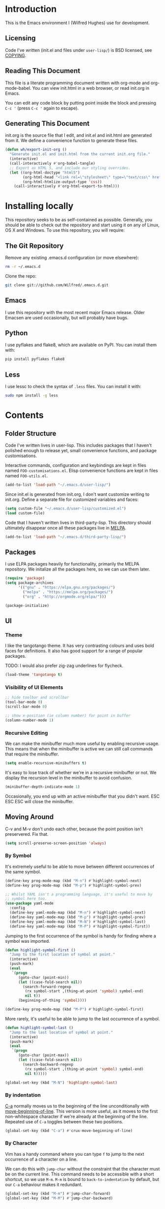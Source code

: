 #+STARTUP: showeverything

* Introduction

This is the Emacs environment I (Wilfred Hughes) use for development.

** Licensing

Code I've written (init.el and files under =user-lisp/=) is BSD
licensed, see [[file:COPYING][COPYING]].

** Reading This Document

This file is a literate programming document written with org-mode and
org-mode-babel. You can view init.html in a web browser, or read
init.org in Emacs.

You can edit any code block by putting point inside the block and
pressing =C-c '= (press =C-c '= again to escape).

** Generating This Document

init.org is the source file that I edit, and init.el and init.html are
generated from it. We define a convenience function to generate these files.

#+BEGIN_SRC emacs-lisp :tangle yes :comments org
  (defun wh/export-init-org ()
    "Generate init.el and init.html from the current init.org file."
    (interactive)
    (call-interactively #'org-babel-tangle)
    ;; Export as HTML 5, and include our styling overrides.
    (let ((org-html-doctype "html5")
          (org-html-head "<link rel=\"stylesheet\" type=\"text/css\" href=\"init.css\" />")
          (org-html-htmlize-output-type 'css))
      (call-interactively #'org-html-export-to-html)))
#+END_SRC

* Installing locally

This repository seeks to be as self-contained as possible. Generally,
you should be able to check out the repository and start using it on
any of Linux, OS X and Windows. To use this repository, you will
require:

** The Git Repository

Remove any existing .emacs.d configuration (or move elsewhere):

#+BEGIN_SRC sh
  rm -r ~/.emacs.d
#+END_SRC

Clone the repo:

#+BEGIN_SRC sh
  git clone git://github.com/Wilfred/.emacs.d.git
#+END_SRC

** Emacs

I use this repository with the most recent major Emacs release. Older
Emacsen are used occasionally, but will probably have bugs.

** Python

I use pyflakes and flake8, which are available on PyPI. You can install them with:

#+BEGIN_SRC sh
  pip install pyflakes flake8
#+END_SRC

** Less

I use lessc to check the syntax of =.less= files. You can install it
with:

#+BEGIN_SRC sh
  sudo npm install -g less
#+END_SRC

* Contents

** Folder Structure

Code I've written lives in user-lisp. This includes packages that I
haven't polished enough to release yet, small convenience functions,
and package customisations.

Interactive commands, configuration and keybindings are kept in files
named =FOO-customisations.el=. Elisp convenience functions are kept in
files named =FOO-utils.el=.

#+BEGIN_SRC emacs-lisp :tangle yes :comments org
  (add-to-list 'load-path "~/.emacs.d/user-lisp/")
#+END_SRC

Since init.el is generated from init.org, I don't want customize
writing to init.org. Define a separate file for customized variables
and faces:

#+BEGIN_SRC emacs-lisp :tangle yes
  (setq custom-file "~/.emacs.d/user-lisp/customized.el")
  (load custom-file)
#+END_SRC

Code that I haven't written lives in third-party-lisp. This directory
should ultimately disappear once all these packages live in [[http://melpa.milkbox.net/][MELPA]].

#+BEGIN_SRC emacs-lisp :tangle yes :comments org
  (add-to-list 'load-path "~/.emacs.d/third-party-lisp/")
#+END_SRC

** Packages

I use ELPA packages heavily for functionality, primarily the MELPA
repository. We initalize all the packages here, so we can use them
later.
  
#+BEGIN_SRC emacs-lisp :tangle yes :comments org
  (require 'package)
  (setq package-archives
        '(("gnu" . "https://elpa.gnu.org/packages/")
          ("melpa" . "https://melpa.org/packages/")
          ("org" . "http://orgmode.org/elpa/")))

  (package-initialize)
#+END_SRC

** UI

*** Theme

I like the tangotango theme. It has very contrasting colours and uses
bold faces for definitions. It also has good support for a range of
popular packages.

TODO: I would also prefer zig-zag underlines for flycheck.

#+BEGIN_SRC emacs-lisp :tangle yes :comments org
  (load-theme 'tangotango t)
#+END_SRC

*** Visibility of UI Elements

#+BEGIN_SRC emacs-lisp :tangle yes :comments org
  ;; hide toolbar and scrollbar
  (tool-bar-mode 0)
  (scroll-bar-mode 0)
  
  ;; show x-position (ie column number) for point in buffer
  (column-number-mode 1)
#+END_SRC

*** Recursive Editing

We can make the minibuffer much more useful by enabling recursive
usage. This means that when the minibuffer is active we can still call
commands that require the minibuffer.

#+BEGIN_SRC emacs-lisp :tangle yes :comments org
  (setq enable-recursive-minibuffers t)
#+END_SRC
    
It's easy to lose track of whether we're in a recursive minibuffer or
not. We display the recursion level in the minibuffer to avoid confusion.

#+BEGIN_SRC emacs-lisp :tangle yes :comments org
  (minibuffer-depth-indicate-mode 1)
#+END_SRC

Occasionally, you end up with an active minibuffer that you didn't
want. ESC ESC ESC will close the minibuffer.

** Moving Around

C-v and M-v don't undo each other, because the point position isn't
preservered. Fix that.

#+BEGIN_SRC emacs-lisp :tangle yes :comments org
  (setq scroll-preserve-screen-position 'always)
#+END_SRC

*** By Symbol

It's extremely useful to be able to move between different occurrences
of the same symbol.

#+BEGIN_SRC emacs-lisp :tangle yes :comments org
  (define-key prog-mode-map (kbd "M-n") #'highlight-symbol-next)
  (define-key prog-mode-map (kbd "M-p") #'highlight-symbol-prev)

  ;; Whilst YAML isn't a programming language, it's useful to move by
  ;; symbol here too.
  (use-package yaml-mode
    :config
    (define-key yaml-mode-map (kbd "M-n") #'highlight-symbol-next)
    (define-key yaml-mode-map (kbd "M-p") #'highlight-symbol-prev)
    (define-key yaml-mode-map (kbd "M-N") #'highlight-symbol-last)
    (define-key yaml-mode-map (kbd "M-P") #'highlight-symbol-first))
#+END_SRC

Jumping to the first occurrence of the symbol is handy for finding
where a symbol was imported.

#+BEGIN_SRC emacs-lisp :tangle yes :comments org
  (defun highlight-symbol-first ()
    "Jump to the first location of symbol at point."
    (interactive)
    (push-mark)
    (eval
     `(progn
        (goto-char (point-min))
        (let ((case-fold-search nil))
          (search-forward-regexp
           (rx symbol-start ,(thing-at-point 'symbol) symbol-end)
           nil t))
        (beginning-of-thing 'symbol))))

  (define-key prog-mode-map (kbd "M-P") #'highlight-symbol-first)
#+END_SRC

More rarely, it's useful to be able to jump to the last occurrence of
a symbol.

#+BEGIN_SRC emacs-lisp :tangle yes :comments org
  (defun highlight-symbol-last ()
    "Jump to the last location of symbol at point."
    (interactive)
    (push-mark)
    (eval
     `(progn
        (goto-char (point-max))
        (let ((case-fold-search nil))
          (search-backward-regexp
           (rx symbol-start ,(thing-at-point 'symbol) symbol-end)
           nil t)))))

  (global-set-key (kbd "M-N") 'highlight-symbol-last)
#+END_SRC

*** By indentation

[[elisp:(describe-key%20(kbd%20"C-a"))][C-a]] normally moves us to the beginning of the line unconditionally
with [[elisp:(describe-function%20#'move-beginning-of-line)][move-beginning-of-line]]. This version is more useful, as it moves
to the first non-whitespace character if we're already at the
beginning of the line. Repeated use of =C-a= toggles between these two
positions.

#+BEGIN_SRC emacs-lisp :tangle yes :comments org
  (global-set-key (kbd "C-a") #'crux-move-beginning-of-line)
#+END_SRC
    
*** By Character

Vim has a handy command where you can type =f= to jump to the next
occurrence of a character on a line.

We can do this with ~jump-char~ without the constraint that the
character must be on the current line. This command needs to be
accessible with a short shortcut, so we use =M-m=. =M-m= is bound to
~back-to-indentation~ by default, but our =C-a= behaviour makes it
redundant.

#+BEGIN_SRC emacs-lisp :tangle yes :comments org
  (global-set-key (kbd "M-m") #'jump-char-forward)
  (global-set-key (kbd "M-M") #'jump-char-backward)
#+END_SRC

*** Measuring Movement

Since movement commands tend to be used more than any others, it's
useful to measure how much we use each command. This enables us to
look at frequent commands to see if we need to create custom commands
or different keybindings for common commands.

#+BEGIN_SRC emacs-lisp :tangle yes :comments org
  (keyfreq-mode 1)
  (keyfreq-autosave-mode 1)
#+END_SRC

** Inserting

It's often useful to start a new line of code that's above or below
the current line. This code is based on
http://emacsredux.com/blog/2013/03/26/smarter-open-line/ .

#+BEGIN_SRC emacs-lisp :tangle yes :comments org
  (require 'crux)

  (global-set-key (kbd "M-o") #'crux-smart-open-line)

  (global-set-key (kbd "M-O") #'crux-smart-open-line-above)
#+END_SRC

** Killing

It's handy to also delete the trailing newline when using [[elisp:(describe-key%20(kbd%20"C-k"))][C-k]].

#+BEGIN_SRC emacs-lisp :tangle yes :comments org
  (defadvice kill-line (around kill-line-remove-newline activate)
    (let ((kill-whole-line t))
      ad-do-it))
#+END_SRC

I sometimes want to simply delete a region, rather than
saving it to the kill-ring. I've added a function that allows me to
type =C-u C-w= to delete the region, whilst =C-w= works as normal.

#+BEGIN_SRC emacs-lisp :tangle yes :comments org
  (defun kill-or-delete-region (beg end prefix)
    "Delete the region, storing it in the kill-ring.
  If a prefix argument is given, don't change the kill-ring."
    (interactive "r\nP")
    (if prefix
        (delete-region beg end)
      (kill-region beg end)))
  
  (global-set-key (kbd "C-w") 'kill-or-delete-region)
  
#+END_SRC

** Modifying and Editing

Modifying text is fundamental to Emacs, and I use many utilites to
make life easier. Most of these are still in user-lisp/editing-customisations.el.

*** Matched Pairs

Smartparens is an excellent way of editing pairs of brackets, quotes
etc. It's similar to paredit, but can be used in lisp, other
programming languages and even HTML.

Currently, I only use a few smartparens commands, using the same
keybindings as the equivalent paredit commands. You can view a list of all smartparens
commands with the command ~sp-cheat-sheet~.

#+BEGIN_SRC emacs-lisp :tangle yes :comments org
  (require 'smartparens)

  ;; (foo bar) -> foo bar
  (define-key smartparens-mode-map (kbd "M-s") 'sp-splice-sexp)

  ;; (foo bar) -> [foo bar]
  (define-key smartparens-mode-map (kbd "M-S") 'sp-rewrap-sexp)

  ;; (|foo) bar -> (|foo bar)
  (define-key smartparens-mode-map (kbd "<C-right>") 'sp-slurp-hybrid-sexp)

  ;; (|foo bar) -> (|foo) bar
  (define-key smartparens-mode-map (kbd "<C-left>") #'sp-forward-barf-sexp)

  ;; foo(1, |[2, 3], 4) -> foo(1, |, 2)
  (define-key smartparens-mode-map (kbd "C-M-k") #'sp-kill-sexp)
  (define-key smartparens-mode-map (kbd "s-k") #'sp-kill-sexp)

  (defun wh/smartparens-wrap-round (arg)
    "Smartparens equivalent of `paredit-wrap-round'."
    (interactive "P")
    (sp-wrap-with-pair "("))

  (define-key smartparens-mode-map (kbd "M-(") #'wh/smartparens-wrap-round)

  (defun wh/smartparens-wrap-square-bracket (arg)
    "[] equivalent of `wh/smartparens-wrap-round'."
    (interactive "P")
    (sp-wrap-with-pair "["))

  (define-key smartparens-mode-map (kbd "M-[") #'wh/smartparens-wrap-square-bracket)

  (defun wh/smartparens-wrap-curly-paren (arg)
    "{} equivalent of `wh/smartparens-wrap-round'."
    (interactive "P")
    (sp-wrap-with-pair "{"))

  (define-key smartparens-mode-map (kbd "M-{") #'wh/smartparens-wrap-curly-paren)

  (defun wh/smartparens-wrap-singlequote (arg)
    "As `wh/smartparens-wrap-round' but for wrapping with single quotes."
    (interactive "P")
    (sp-wrap-with-pair "'"))

  (define-key smartparens-mode-map (kbd "M-'") #'wh/smartparens-wrap-singlequote)
#+END_SRC

Many useful smartparens have a =C-M-= prefix, which I find difficult
to type. I use super (usually the windows key) keybindings too (so
=C-M-f= becomes =s-f= and so on).

#+BEGIN_SRC emacs-lisp :tangle yes
  (define-key smartparens-mode-map (kbd "s-f") #'sp-forward-sexp)
  (define-key smartparens-mode-map (kbd "C-M-f") #'sp-forward-sexp)

  (define-key smartparens-mode-map (kbd "s-b") #'sp-backward-sexp)
  (define-key smartparens-mode-map (kbd "C-M-b") #'sp-backward-sexp)

  (define-key smartparens-mode-map (kbd "s-u") #'sp-backward-up-sexp)
#+END_SRC

I like to use smartparens in all programming modes.

Smartparens strict mode ensures parens always stay balanced when
editing. For example, given code of the form =foo(1, |bar())=, C-k
produces =foo(1, |)=.

#+BEGIN_SRC emacs-lisp :tangle yes :comments org
  (require 'smartparens-config)
  (require 'smartparens-html)
  (add-hook 'prog-mode-hook #'smartparens-strict-mode)
#+END_SRC

Outside of programming, strict mode is more easily confused, so I
prefer normal smartparens-mode.

#+BEGIN_SRC emacs-lisp :tangle yes :comments org
  (add-hook 'yaml-mode-hook #'smartparens-mode)
  (add-hook 'sqlplus-mode-hook #'smartparens-mode)
#+END_SRC

** Files

*** Opening

It's useful to be able to quickly open files that we opened before. We
load and configure a function for this:

#+BEGIN_SRC emacs-lisp :tangle yes :comments org
  (require 'recentf)

  ;; offer recently accessed files from the menu
  (recentf-mode t)

  ;; remember this many files
  (setq recentf-max-saved-items 500)

  ;; from http://www.masteringemacs.org/article/find-files-faster-recent-files-package
  (require 'crux)
#+END_SRC

We bind this to =C-x C-r= (mnemonic: recent). By default, =C-x C-r= is bound to
~find-file-read-only~, which isn't very useful. (You can set any file
as read only with ~read-only-mode~, mapped to =C-x C-q=.)

#+BEGIN_SRC emacs-lisp :tangle yes :comments org
  (global-set-key (kbd "C-x C-r") #'crux-recentf-ido-find-file)
#+END_SRC

Most of the time though, it's helpful to be able to pick a file in the
same source code repository as the current buffer. There are several
tools to do this. I've played with ~find-file-in-repository~,
~projectile~ and ~find-file-in-project~.

~find-file-in-repository~ is fast and works well, but is only lightly
maintained and doesn't support some version control
systems. ~projectile~ is fast enough, actively maintained and
featureful.

#+BEGIN_SRC emacs-lisp :tangle yes :comments org
  (projectile-mode)
#+END_SRC

We bind ~projectile-find-file~ to =C-x C-g=, as we use it
a lot and it's right next to =C-x C-f=.

#+BEGIN_SRC emacs-lisp :tangle yes :comments org
  (global-set-key (kbd "C-x C-g") 'projectile-find-file)
#+END_SRC

*** Dired

Dired isn't very colourful by default, but ~dired+~ has helpful
highlighting.

#+BEGIN_SRC emacs-lisp :tangle yes :comments org
  (use-package dired+
    :init
    (setq diredp-hide-details-initially-flag nil))
#+END_SRC

*** Deleting and Backups

When we delete a file, it should go to the recycle bin rather than
just acting like shell:rm.

#+BEGIN_SRC emacs-lisp :tangle yes :comments org
  (setq delete-by-moving-to-trash t)
#+END_SRC

Emacs' backup behaviour is helpful, so we increase the number of
backups. However, rather than writing =foo~1~= files everywhere, we
store all our backups in =~/.saves=.

#+BEGIN_SRC emacs-lisp :tangle yes :comments org
  (setq
     backup-by-copying t      ; don't clobber symlinks
     backup-directory-alist
      '(("." . "~/.saves"))    ; don't litter my fs tree
     delete-old-versions t
     kept-new-versions 6
     kept-old-versions 2
     version-control t)       ; use versioned backups
#+END_SRC

However, Emacs isn't aggressive enough with backups. We use
~backup-each-save~ to ensure we have a copy of state of every file
we've modified.

#+BEGIN_SRC emacs-lisp :tangle yes :comments org
  (add-hook 'after-save-hook 'backup-each-save)
#+END_SRC

*** Scratch Files

It's often useful to create a throwaway file to write a minimal
testcase for some language or library feature.

#+BEGIN_SRC emacs-lisp :tangle yes :comments org
  (defun start--file (path)
    "Create a file at PATH, creating any containing directories as necessary.
  Visit the file after creation."
    (make-directory (file-name-directory path) t)
    (find-file path))

  (defun wh/start-scratch-file (file-name)
    "Create a file in ~/scratch for the given file name."
    (interactive "sName of scratch file: ")
    (start--file (expand-file-name (format "~/scratch/%s" file-name))))

  (defun wh/start-tmp-file (file-name)
    "Create a file in /tmp for the given file name."
    (interactive "sName of temporary file: ")
    (start--file (expand-file-name (format "/tmp/%s" file-name))))
#+END_SRC

It's also useful to quickly generate a minimal HTML page to play with.

#+BEGIN_SRC emacs-lisp :tangle yes :comments org
  (defun wh/start-scratch-html-file (file-name)
    "Create a test HTML file in ~/scratch to play around with."
    (interactive "sName of scratch HTML file: ")
    (wh/start-scratch-file file-name)
    (erase-buffer)
    (insert "<!DOCTYPE html>
  <html>
      <head>
          <meta http-equiv=\"Content-Type\" content=\"text/html; charset=UTF-8\">
          <title>
          </title>
          <style type=\"text/css\">
          </style>
      </head>
      <body>
  
      </body>
  </html>")
    (forward-line -2)
    (move-end-of-line nil))
#+END_SRC

** As-you-type Checks

*** Flycheck

Flycheck is an excellent on-the-fly checker that provides many
additional features and languages. Flymake is part of stock Emacs,
flycheck is third-party.

Flycheck can be quite slow with a large number of errors. We reduce
how often we run it. We also change the highlighting to simply
highlight the whole line, as it's much faster. See
[[https://github.com/lunaryorn/flycheck/issues/153#issuecomment-19450255][flycheck issue #53]].

#+BEGIN_SRC emacs-lisp :tangle yes :comments org
  (setq flycheck-highlighting-mode 'lines)
#+END_SRC

I prefer my errors underlined.

#+BEGIN_SRC emacs-lisp :tangle yes :comments org
  (custom-set-faces
   '(flycheck-error ((((class color)) (:underline "Red"))))
   '(flycheck-warning ((((class color)) (:underline "Orange")))))
#+END_SRC

It's really useful to be able to move between flymake errors, so we
bind =F8= and =F9= for this. Since there's a gap between these two
keys, they're easy to find.

#+BEGIN_SRC emacs-lisp :tangle yes :comments org
  (require 'flycheck)
  (define-key flycheck-mode-map (kbd "<f8>") 'flycheck-previous-error)
  (define-key flycheck-mode-map (kbd "<f9>") 'flycheck-next-error)
#+END_SRC

flycheck also provides a great overview buffer, but it's usually bound
to =C-c ! f=. This is tricky to type, so we use our own keybinding.

#+BEGIN_SRC emacs-lisp :tangle yes :comments org
  (define-key flycheck-mode-map (kbd "C-c f") #'flycheck-list-errors)
#+END_SRC

~flycheck-next-error~ doesn't push the mark, so we can't use
~pop-mark~ to go back to our previous position. We define and activate
advice to fix that.

#+BEGIN_SRC emacs-lisp :tangle yes :comments org
  (defadvice flycheck-next-error (before wh/flycheck-next-error-push-mark activate)
    (push-mark))
#+END_SRC

Since I like using the minibuffer for eldoc, showing flycheck errors
in the minibuffer just causes it to jump around. I've played with
flycheck-pos-tip, but I find the popup hides code, or covers company
popups.

Instead, I show the flycheck error in the title bar of the window if
there's an error at point.

#+BEGIN_SRC emacs-lisp :tangle yes :comments org
  (with-eval-after-load 'flycheck
    (flycheck-title-mode))
#+END_SRC

** Undoing

Emacs' undo facility is excellent, but undo-tree is even better.

#+BEGIN_SRC emacs-lisp :tangle yes :comments org
  (require 'undo-tree)
  (global-undo-tree-mode)
#+END_SRC

Rather than just showing 'o' for edits, show a relative timestamp for
when the edit occurred.

#+BEGIN_SRC emacs-lisp :tangle yes :comments org
  (setq undo-tree-visualizer-timestamps t)
#+END_SRC

Since we're using it the whole time, it's not very informative to show
it on the mode line. Hide it.

#+BEGIN_SRC emacs-lisp :tangle yes :comments org
  (diminish 'undo-tree-mode)
#+END_SRC

** Languages
*** Emacs Lisp

**** Shortcuts

=eval-defun= is bound to =C-M-x=, but Gnome doesn't allow Emacs to
receive that key sequence. When writing elisp, it's very useful, so we
bind it to a convenient keybinding.

=edebug-eval-defun= is even more powerful. It ensures that =defvar=
and =defcustom= are re-evaluated, so they're reset to their initial
values. It can even mark a function for edebug, if it's called with a
prefix.

#+NAME: edebug-keybinding
#+BEGIN_SRC emacs-lisp
  (require 'edebug)
  (define-key emacs-lisp-mode-map (kbd "C-c e") #'edebug-eval-defun)
#+END_SRC

Similarly, toggle-debug-on-error is something I call a lot when
developing, and it doesn't have have any keybinding.

#+NAME: toggle-debug-keybinding
#+BEGIN_SRC emacs-lisp
  (define-key emacs-lisp-mode-map (kbd "C-c d") 'toggle-debug-on-error)
#+END_SRC

When writing and debugging macros, it's really important to be able
to see what they expand to. Macrostep allows us to incrementally
expand the macros in our elisp file.

#+NAME: macrostep-keybinding
#+BEGIN_SRC emacs-lisp
  (define-key emacs-lisp-mode-map (kbd "C-c m") 'macrostep-expand)
#+END_SRC

**** Highlighting Parentheses

We colour each pair of parentheses according to their depth. This is
useful for seeing similarly nested lines, such as conditions in a
~cond~ expression.

#+NAME: rainbow-delimiters
#+BEGIN_SRC emacs-lisp
  (add-hook 'emacs-lisp-mode-hook 'rainbow-delimiters-mode)
#+END_SRC

Our theme (tangotango) only provides colours for the first few nesting
levels before repeating. We override the face colours so we have
unique colours until we're seven levels deep.

#+NAME: rainbow-delimiters-faces
#+BEGIN_SRC emacs-lisp
  (require 'rainbow-delimiters)
  (set-face-foreground 'rainbow-delimiters-depth-1-face "white")
  (set-face-foreground 'rainbow-delimiters-depth-2-face "cyan")
  (set-face-foreground 'rainbow-delimiters-depth-3-face "yellow")
  (set-face-foreground 'rainbow-delimiters-depth-4-face "green")
  (set-face-foreground 'rainbow-delimiters-depth-5-face "orange")
  (set-face-foreground 'rainbow-delimiters-depth-6-face "purple")
  (set-face-foreground 'rainbow-delimiters-depth-7-face "white")
  (set-face-foreground 'rainbow-delimiters-depth-8-face "cyan")
  (set-face-foreground 'rainbow-delimiters-depth-9-face "yellow")
  (set-face-foreground 'rainbow-delimiters-unmatched-face "red")
#+END_SRC

**** Function Signatures

We use eldoc to show the signature of the function at point in the
minibuffer.

#+NAME: elisp-eldoc
#+BEGIN_SRC emacs-lisp
  (add-hook 'emacs-lisp-mode-hook 'eldoc-mode)
#+END_SRC

We don't want this minor mode to be shown in the minibuffer, however.

#+BEGIN_SRC emacs-lisp :tangle yes :comments org
  (use-package eldoc
    :diminish "")
#+END_SRC

**** On-the-fly Checking

It's really useful to use flycheck when coding elisp. It detects
mistyped variables, deprecated functions (everything that
byte-compilation checks).

#+BEGIN_SRC emacs-lisp :tangle yes :comments org
(add-hook 'emacs-lisp-mode-hook 'flycheck-mode)
#+END_SRC

By default, flycheck also runs checkdoc on elisp code. This gets in
the way for quick throwaway elisp scripts, so we switch off checkdoc.

#+BEGIN_SRC emacs-lisp :tangle yes :comments org
  (use-package flycheck
    :config
    (setq flycheck-checkers (--remove (eq it 'emacs-lisp-checkdoc) flycheck-checkers)))
#+END_SRC

**** Highlighting

Emacs lisp highlighting works pretty well out of the box. However,
dash.el provides addition highlighting for its functions and variables
used in its anaphoric macros (e.g. ~it~).

#+BEGIN_SRC emacs-lisp :tangle yes :comments org
  (eval-after-load "dash" '(dash-enable-font-lock))
#+END_SRC

**** Execute on package load

Finally, wrap this logic in a ~use-package~ block so we don't slow down
startup.

#+BEGIN_SRC emacs-lisp :tangle yes :comments org :noweb yes
  (use-package elisp-mode
    :config
    <<edebug-keybinding>>
    <<toggle-debug-keybinding>>
    <<macrostep-keybinding>>
    <<rainbow-delimiters>>
    <<rainbow-delimiters-faces>>
    <<elisp-eldoc>>
    )
#+END_SRC

*** Python

 We use flake8 with flycheck to check for coding errors. Flycheck
 includes other Python checkers which we disable.

 #+BEGIN_SRC emacs-lisp :tangle yes :comments org
   (add-hook 'python-mode-hook 'flycheck-mode)

   (add-hook 'python-mode-hook
             (lambda ()
               (add-to-list 'flycheck-disabled-checkers 'python-pylint)))
 #+END_SRC

 Since flake8 includes pep8 style checks, we use a [[https://github.com/Wilfred/dotfiles/blob/master/.config/flake8][whitelist of coding
 errors]] to ignore style checks. This file is in unix configuration
 file format, so ensure we highlight it correctly when editing.

#+BEGIN_SRC emacs-lisp :tangle yes :coments org
  (add-to-list 'auto-mode-alist
               (cons (rx "flake8" eos) #'conf-mode))
#+END_SRC

 I often write triple-quoted docstrings, so it's convenient to have a
 shortcut for inserting them.

 #+BEGIN_SRC emacs-lisp :tangle yes :comments org
   (use-package python
     :config
     (define-skeleton python-insert-docstring
       "Insert a Python docstring."
       "This string is ignored!"
       "\"\"\"" - "\n\n    \"\"\"")

     (define-key python-mode-map (kbd "C-c s") 'python-insert-docstring))
 #+END_SRC

*** Haskell

 Flycheck supports Haskell well, so we switch it on inside Haskell
 buffers.

 #+BEGIN_SRC emacs-lisp :tangle yes :comments org
   (add-hook 'haskell-mode-hook 'flycheck-mode)
 #+END_SRC

 Tab doesn't indent in haskell-mode by default, so we enable
 indentation.

 #+BEGIN_SRC emacs-lisp :tangle yes :comments org
   (add-hook 'haskell-mode-hook 'turn-on-haskell-indentation)
 #+END_SRC

*** Ruby

 Vagrant files are Ruby, so use Ruby syntax highlighting for them.

 #+BEGIN_SRC emacs-lisp :tangle yes :comments org
   (add-to-list 'auto-mode-alist '("Vagrantfile" . ruby-mode))
 #+END_SRC

*** C/C++

 Flycheck supports C, so we switch it on.

 #+BEGIN_SRC emacs-lisp :tangle yes :comments org
   (add-hook 'c-mode-common-hook #'flycheck-mode)
 #+END_SRC

 Always indent with 4 spaces, in the Linux kernel style.

 #+BEGIN_SRC emacs-lisp :tangle yes :comments org
   (setq-default c-default-style "linux"
                 c-basic-offset 4)
 #+END_SRC

 Hungry delete is useful in C (i.e. remove up to the next
 non-whitespace character on C-d) when removing indentation.

 #+BEGIN_SRC emacs-lisp :tangle yes :comments org
   (setq-default c-hungry-delete-key t)
 #+END_SRC

*** HTML

 I like to indent my HTML with four spaces.

 #+BEGIN_SRC emacs-lisp :tangle yes :comments org
   (use-package sgml-mode
     :config
     (setq sgml-basic-offset 4))
 #+END_SRC

 Automatically close < and " character inside HTML using smartparens.

 #+BEGIN_SRC emacs-lisp :tangle yes :comments org
   (require 'smartparens-config)
   (add-hook 'html-mode-hook 'smartparens-strict-mode)
 #+END_SRC

 Much of my HTML is for Django templates. These sometimes have .dtml
 filenames, so use html-mode for those files.

 #+BEGIN_SRC emacs-lisp :tangle yes :comments org
   (add-to-list 'auto-mode-alist '("\\.dtml$" . html-mode))
 #+END_SRC

 We want syntax highlighting for Django template syntax, so add extra
 font faces and use them if we see Django syntax.

 #+BEGIN_SRC emacs-lisp :tangle yes :comments org
   ;; Define coloured faces for Django syntax.
   (defvar django-tag-face (make-face 'django-tag-face))
   (set-face-foreground 'django-tag-face "Orange")
   ;
   (defvar django-variable-face (make-face 'django-variable-face))
   (set-face-foreground 'django-variable-face "Green")
  
   (defvar django-comment-face (make-face 'django-comment-face))
   (set-face-foreground 'django-comment-face "Gray")

   ;; Use these faces for Django syntax.  
   (font-lock-add-keywords
    'html-mode
    '(
      ("\\({%[^%]*%}\\)" 1 django-tag-face prepend)
      ("\\({{[^}]*}}\\)" 1 django-variable-face prepend)
      ("\\({#[^}]*#}\\)" 1 django-comment-face prepend)
      ("\\({% comment %}\\(.\\|
   \\)*{% endcomment %}\\)" 1 django-comment-face prepend)
      ))
 #+END_SRC

 TODO: document the rest of our HTML configuration.

 #+BEGIN_SRC emacs-lisp :tangle yes :comments org
   ; skeletons for Django template tags
   (define-skeleton template-tag-skeleton
     "Insert a {% foo %} template tag"
     "Template tag name: "
     "{% " str " %}")
   (define-skeleton template-variable-skeleton
     "Insert a {{ foo }} template variable"
     "Template variable: "
     "{{ " str " }}")
   (define-skeleton template-comment-skeleton
     "Insert a {# foo #} template variable"
     "Comment: "
     "{# " str " #}")
   (define-skeleton template-block-skeleton
     "Insert {% block foo %}{% endblock %}"
     "Block name: "
     "{% block " str " %}\n" - "\n{% endblock %}")
   (define-skeleton template-if-else-skeleton
     "Insert {% if foo %}{% else %}{% endif %}"
     "If condition: "
     "{% if " str " %}\n" - "\n{% else %}\n\n{% endif %}")
   (define-skeleton template-if-skeleton
     "Insert {% if foo %}{% endif %}"
     "If condition: "
     "{% if " str " %}" - "{% endif %}")
   (define-skeleton underscore-skeleton
     "Insert <%= foo %>"
     "Contents: "
     "<%= " str " %>")

   (defvar template-skeletons
     '(template-tag-skeleton
       template-variable-skeleton
       template-comment-skeleton
       template-block-skeleton
       template-if-skeleton
       template-if-else-skeleton
       underscore-skeleton))

   (defun insert-django-skeleton ()
     (interactive)
     (let* ((skeleton-names (mapcar 'symbol-name template-skeletons))
            (skeleton-chosen (ido-completing-read "HTML skeleton: " skeleton-names)))
       (funcall (intern skeleton-chosen))))

   (use-package sgml-mode
     :config
     (define-key html-mode-map "\C-ct" 'insert-django-skeleton))

   (defun visit-parent-django-template ()
     "In a buffer containg {% extends \"foo.html\" %}, visit foo.html."
     (interactive)
     (let (start-pos end-pos template-name)
       (save-excursion
         (widen)
         (goto-char (point-min))
         ;; Find the extends tag
         (while (not (looking-at "{% ?extends"))
           (forward-char 1))
         ;; Find the opening " of the file name.
         (while (not (looking-at "\""))
           (forward-char 1))
         (forward-char)
         (setq start-pos (point))

         ;; Find the closing "
         (while (not (looking-at "\""))
           (forward-char 1))
         (setq end-pos (point))

         (setq template-name (buffer-substring-no-properties start-pos end-pos)))

       ;; Open this file, assuming it's in the same directory.
       ;; TODO: Search the current VCS checkout for it.
       (find-file template-name)))

   (defun html-linkify-region (url)
     "Wraps the region in an <a> tag with href set to URL."
     (interactive "sURL: ")
     (let* ((initial-cursor-position (point))
            (beginning (region-beginning))
            (end (region-end))
            (first-replacement (concat "<a href=\"" url "\">"))
            (second-replacement "</a>"))
       (goto-char beginning)
       (insert first-replacement)
       (goto-char (+ end (length first-replacement)))
       (insert second-replacement)
       (goto-char (+ initial-cursor-position (length first-replacement)))))

   ;; zen coding: converts selector-style lines to tags
   ;; e.g. table>tr*2 becomes <table><tr></tr><tr></tr></table>
   (add-hook 'sgml-mode-hook 'zencoding-mode) ;; Auto-start on any markup modes

 #+END_SRC
   
*** CSS

 Typically I work on projects that use 4 spaces for CSS indenetation.

 #+BEGIN_SRC emacs-lisp :tangle yes :comments org
   (setq css-indent-offset 4)
 #+END_SRC
   
 It's really handy to highlight CSS colour values to show the colour
 they represent.

 #+BEGIN_SRC emacs-lisp :tangle yes :comments org
   (add-hook 'css-mode-hook 'rainbow-mode)
 #+END_SRC

 Smartparens is well suited to CSS too, to automatically pair up curly
 brackets.

 #+BEGIN_SRC emacs-lisp :tangle yes :comments org
   (add-hook 'css-mode-hook #'smartparens-strict-mode)
 #+END_SRC

 Highlight symbols, so we can see repeated tag names and classes.

 #+BEGIN_SRC emacs-lisp :tangle yes
   (add-hook 'css-mode-hook #'highlight-symbol-mode)
 #+END_SRC

 Company does a great job with completion for CSS, so use it here.

 #+BEGIN_SRC emacs-lisp :tangle yes :comments org
   (add-hook 'css-mode-hook #'company-mode)
 #+END_SRC

 I often toggle =!important= when editing, so define a keybinding
 for this.

 #+BEGIN_SRC emacs-lisp :tangle yes
   (require 'css-mode)
   (define-key css-mode-map (kbd "C-c i") #'emr-css-toggle-important)
 #+END_SRC

*** Less (CSS)

 The less compiler doesn't give much feedback, but it does gives us a
 syntax check.

 #+BEGIN_SRC emacs-lisp :tangle yes :comments org
   (use-package less-css-mode
     :config
     (add-hook 'less-css-mode-hook 'flymake-mode))
 #+END_SRC

*** Org-mode

 We often use code snippets in org-mode files, so syntax highlight
 them.

 #+BEGIN_SRC emacs-lisp :tangle yes :comments org
   (setq org-src-fontify-natively t)
 #+END_SRC

*** Markdown

 Markdown is essentially prose, so it's nice to automatically line-wrap
 (by inserting newlines) as we type.

 #+BEGIN_SRC emacs-lisp :tangle yes :comments org
   (add-hook 'markdown-mode-hook 'auto-fill-mode)
 #+END_SRC

*** Shell

 In OS X, starting Emacs in GUI mode doesn't inherit the shell's
 environment. We set up Emacs' exec-path based on PATH in a shell, so
 any command we can call from a shell, we can call inside Emacs.

 #+BEGIN_SRC emacs-lisp :tangle yes :comments org
 (use-package exec-path-from-shell
   :init
   (setq exec-path-from-shell-check-startup-files nil)
   (exec-path-from-shell-initialize))
 #+END_SRC

*** Assembly

GNU as comment syntax varies, but ~#~ is used on i386 and x86_64.  See
http://en.wikipedia.org/wiki/GNU_Assembler#Comments

#+BEGIN_SRC emacs-lisp :tangle yes :comments org
  (use-package asm-mode
    :config
    (setq asm-comment-char ?#))
#+END_SRC

*** LLVM

#+BEGIN_SRC emacs-lisp :tangle yes :comments org
  (use-package llvm-mode
    :config
    ;; TODO: llvm-mode should really inherit from prog-mode.
    (add-hook 'llvm-mode-hook #'highlight-symbol-mode))
#+END_SRC

*** CoffeeScript

Set indentation, dabbrev completion and flycheck in CS.

#+BEGIN_SRC emacs-lisp :tangle yes
  (use-package coffee-mode
    :config
    (setq coffee-tab-width 2)

    (defun wh/company-in-coffee-mode ()
      (set (make-local-variable 'company-backends) (list #'company-dabbrev-code)))
    (add-hook 'coffee-mode-hook #'wh/company-in-coffee-mode)

    (add-hook 'coffee-mode-hook #'flycheck-mode))
#+END_SRC


** Applications

*** IRC

#+BEGIN_SRC emacs-lisp :tangle yes
  (use-package rcirc
    :config
    (setq rcirc-default-nick "wilfredh")
    (setq rcirc-server-alist
          '(("irc.freenode.net" :channels ("#emacs"))
            ("irc.mozilla.org" :channels ("#rust"))))
    ;; Keep history.
    (setq rcirc-log-flag t)
    (setq rcirc-log-directory "~/irc_logs")
    ;; Taken from
    ;; https://github.com/s1n4/dotfiles/blob/master/emacs.d/config/rcirc-config.el
    (defun wh/log-filename-with-date (process target)
      (format
       "%s_%s.log"
       (if target
           (rcirc-generate-new-buffer-name process target)
         (process-name process))
       (format-time-string "%Y-%m-%d")))

    (setq rcirc-log-filename-function #'wh/log-filename-with-date)
    ;; Ignore away/join/part messages from lurkers.
    (setq rcirc-omit-responses '("JOIN" "PART" "QUIT" "NICK" "AWAY"))
    (add-hook 'rcirc-mode-hook #'rcirc-omit-mode)
    (require 'rcirc-color))
#+END_SRC

*** Twitter

#+BEGIN_SRC emacs-lisp :tangle yes
  (use-package twittering-mode
    :init
    ;; Don't show the twitter client or location, it's just distracting.
    (setq twittering-status-format "%i %s,  %@:\n%FILL[  ]{%T %r%R}\n "))
#+END_SRC

*** Google

Googling the word at point or current region is very handy.

#+BEGIN_SRC emacs-lisp :tangle yes
  (use-package google-this
    :config
    (global-set-key (kbd "C-c g") #'google-this))
#+END_SRC

** Performance

Emacs will run garbage collection after ~gc-cons-threshold~ bytes of
consing. The default value is 800,000 bytes, or ~ 0.7 MiB. By
increasing to 10 MiB we reduce the number of pauses due to garbage collection.

#+BEGIN_SRC emacs-lisp :tangle yes :comments org
  (setq gc-cons-threshold (* 10 1024 1024))
#+END_SRC

** Shut Down

I rarely close Emacs, but using Zile means I use =C-x C-c= a lot. It's
annoying to accidentally close Emacs, so warn first.

#+BEGIN_SRC emacs-lisp :tangle yes :comments org
  (setq confirm-kill-emacs #'y-or-n-p)
#+END_SRC

** Workarounds
*** prog-mode

Modes derived from ~cc-mode~ (e.g. ~c-mode~, ~c++-mode~, ~java-mode~) don't
derive from prog-mode. This means that keybindings in ~prog-mode-map~
don't apply.

This has been fixed in Emacs 26 (bug #26658), but patch in the
meantime.

#+BEGIN_SRC emacs-lisp :tangle yes
  (eval-after-load 'cc-mode
    '(set-keymap-parent c-mode-base-map prog-mode-map))
#+END_SRC

*** Crux

Don't try to reopen all files that are owned by other users.
https://github.com/bbatsov/crux/issues/20

#+BEGIN_SRC emacs-lisp :tangle yes
  (remove-hook 'find-file-hook #'crux-reopen-as-root)
#+END_SRC

** Undocumented

#+BEGIN_SRC emacs-lisp :tangle yes :comments org
  (require 'ui-customisations)

  (require 'file-customisations)
  (require 'movement-customisations)
  (require 'editing-customisations)
  (require 'kill-ring-customisations)

  (if (eq system-type 'darwin)
      (require 'os-x-fixes))

  (require 'minibuffer-completion-customisations)

  ;; make re-builder use the same regexp format as regexp-replace (no double escaping)
  (setq reb-re-syntax 'string)

  ;; treat space charcters as matching space characters, not like PCRE's '\s+'
  (setq search-whitespace-regexp nil)

  (require 'completion-customisations)
  (require 'snippet-customisations)
  (require 'structured-text-customisations)
  (require 'isearch-customisations)
  (require 'projectile-customisations)

  (require 'ocaml-customisations)
  (require 'go-customisations)
  (require 'c-customisations)
  (require 'javascript-customisations)
  (require 'lisp-customisations)
  (require 'makefile-customisations)
  (require 'python-customisations)
  (require 'rust-customisations)
  (require 'sh-customisations)
  (require 'typescript-customisations)
  (require 'xml-customisations)
  (require 'html-customisations)
  (require 'lsp-customisations)

  (require 'startup-customisations)

  (require 'git-customisations)
  (require 'eshell-customisations)

  (require 'compilation-customisations)

  ;; TODO: distinguish missing file from error during execution
  (ignore-errors (require 'site-customisations))

  (setq ag-highlight-search 't)
  (global-set-key (kbd "<f5>") #'ag-project)
  (global-set-key (kbd "<f5>") #'deadgrep)

  (require 'conflicts-customisations)
  (require 'org-customisations)

  (require 'tags-customisations)

  (require 'blog-utils)

  ;; crontab mode for files named crontab.foo
  (add-to-list 'auto-mode-alist '("crontab.*?\\'" . crontab-mode))

  (setq ring-bell-function 'ignore)

  ;; suspend seems to crash on Gnome 3, and I don't use it anyway, so just disable it
  (setq cannot-suspend t)
  (defun suspend-emacs (&rest _)
    (interactive))
  (defun suspend-frame (&rest _)
    (interactive))

  (put 'narrow-to-region 'disabled nil)

  (defun indent-buffer ()
    "Indent the everything in the current buffer."
    (interactive)
    (indent-region (point-min) (point-max)))

  (require 'f)
  (require 's)

  (defun wh/download-file (url directory file-name)
    "Download the file at URL into DIRECTORY.
  The FILE-NAME defaults to the one used in the URL."
    (interactive
     ;; We're forced to let-bind url here since we access it before
     ;; interactive binds the function parameters.
     (let ((url (read-from-minibuffer "URL: ")))
       (list
        url
        (read-directory-name "Destination dir: ")
        ;; deliberately not using read-file-name since that inludes the directory
        (read-from-minibuffer
         "File name: "
         (car (last (s-split "/" url)))))))
    (let ((destination (f-join directory file-name)))
      (url-copy-file url destination 't)
      (find-file destination)))

  (setq-default dired-listing-switches "-alhv")

  (global-anzu-mode +1)

  (require 'diminish)
  (diminish 'anzu-mode)
  (put 'dired-find-alternate-file 'disabled nil)

  ;; There are a few applications, such as crontab, that require a
  ;; trailing new line. To be safe, always leave a trailing newline.
  (setq-default require-final-newline t)

  ;; cycle through amounts of spacing
  ;; http://pragmaticemacs.com/emacs/cycle-spacing/
  (global-set-key (kbd "M-SPC") #'cycle-spacing)
#+END_SRC
